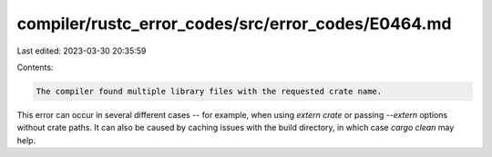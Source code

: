 compiler/rustc_error_codes/src/error_codes/E0464.md
===================================================

Last edited: 2023-03-30 20:35:59

Contents:

.. code-block:: md

    The compiler found multiple library files with the requested crate name.

This error can occur in several different cases -- for example, when using
`extern crate` or passing `--extern` options without crate paths. It can also be
caused by caching issues with the build directory, in which case `cargo clean`
may help.


